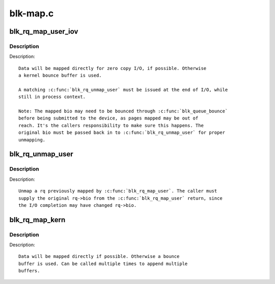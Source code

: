 .. -*- coding: utf-8; mode: rst -*-

=========
blk-map.c
=========

.. _`blk_rq_map_user_iov`:

blk_rq_map_user_iov
===================

.. c:function:: int blk_rq_map_user_iov (struct request_queue *q, struct request *rq, struct rq_map_data *map_data, const struct iov_iter *iter, gfp_t gfp_mask)

    map user data to a request, for REQ_TYPE_BLOCK_PC usage

    :param struct request_queue \*q:
        request queue where request should be inserted

    :param struct request \*rq:
        request to map data to

    :param struct rq_map_data \*map_data:
        pointer to the rq_map_data holding pages (if necessary)

    :param const struct iov_iter \*iter:
        iovec iterator

    :param gfp_t gfp_mask:
        memory allocation flags


.. _`blk_rq_map_user_iov.description`:

Description
-----------

Description::

   Data will be mapped directly for zero copy I/O, if possible. Otherwise
   a kernel bounce buffer is used.

   A matching :c:func:`blk_rq_unmap_user` must be issued at the end of I/O, while
   still in process context.

   Note: The mapped bio may need to be bounced through :c:func:`blk_queue_bounce`
   before being submitted to the device, as pages mapped may be out of
   reach. It's the callers responsibility to make sure this happens. The
   original bio must be passed back in to :c:func:`blk_rq_unmap_user` for proper
   unmapping.


.. _`blk_rq_unmap_user`:

blk_rq_unmap_user
=================

.. c:function:: int blk_rq_unmap_user (struct bio *bio)

    unmap a request with user data

    :param struct bio \*bio:
        start of bio list


.. _`blk_rq_unmap_user.description`:

Description
-----------

Description::

   Unmap a rq previously mapped by :c:func:`blk_rq_map_user`. The caller must
   supply the original rq->bio from the :c:func:`blk_rq_map_user` return, since
   the I/O completion may have changed rq->bio.


.. _`blk_rq_map_kern`:

blk_rq_map_kern
===============

.. c:function:: int blk_rq_map_kern (struct request_queue *q, struct request *rq, void *kbuf, unsigned int len, gfp_t gfp_mask)

    map kernel data to a request, for REQ_TYPE_BLOCK_PC usage

    :param struct request_queue \*q:
        request queue where request should be inserted

    :param struct request \*rq:
        request to fill

    :param void \*kbuf:
        the kernel buffer

    :param unsigned int len:
        length of user data

    :param gfp_t gfp_mask:
        memory allocation flags


.. _`blk_rq_map_kern.description`:

Description
-----------

Description::

   Data will be mapped directly if possible. Otherwise a bounce
   buffer is used. Can be called multiple times to append multiple
   buffers.

